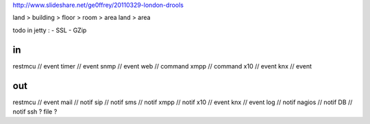 
http://www.slideshare.net/ge0ffrey/20110329-london-drools


land > building > floor > room > area
land > area

todo in jetty :
- SSL
- GZip

in 
==
restmcu // event
timer // event
snmp // event
web // command
xmpp // command
x10 // event
knx // event

out
===
restmcu // event
mail // notif
sip // notif
sms // notif
xmpp // notif
x10 // event
knx // event
log // notif
nagios // notif
DB // notif
ssh ? 
file ?